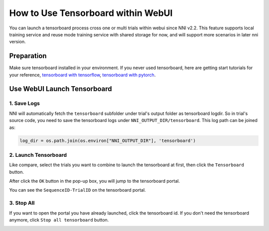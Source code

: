 How to Use Tensorboard within WebUI
===================================

You can launch a tensorboard process cross one or multi trials within webui since NNI v2.2. This feature supports local training service and reuse mode training service with shared storage for now, and will support more scenarios in later nni version.

Preparation
-----------

Make sure tensorboard installed in your environment. If you never used tensorboard, here are getting start tutorials for your reference, `tensorboard with tensorflow <https://www.tensorflow.org/tensorboard/get_started>`__, `tensorboard with pytorch <https://pytorch.org/tutorials/recipes/recipes/tensorboard_with_pytorch.html>`__.

Use WebUI Launch Tensorboard
----------------------------

1. Save Logs
^^^^^^^^^^^^

NNI will automatically fetch the ``tensorboard`` subfolder under trial's output folder as tensorboard logdir. So in trial's source code, you need to save the tensorboard logs under ``NNI_OUTPUT_DIR/tensorboard``. This log path can be joined as:

.. code-block:: python

    log_dir = os.path.join(os.environ["NNI_OUTPUT_DIR"], 'tensorboard')

2. Launch Tensorboard
^^^^^^^^^^^^^^^^^^^^^

Like compare, select the trials you want to combine to launch the tensorboard at first, then click the ``Tensorboard`` button.

.. image:: ../../img/Tensorboard_1.PNG
   :target: ../../img/Tensorboard_1.PNG
   :alt: 

After click the ``OK`` button in the pop-up box, you will jump to the tensorboard portal.

.. image:: ../../img/Tensorboard_2.PNG
   :target: ../../img/Tensorboard_2.PNG
   :alt: 

You can see the ``SequenceID-TrialID`` on the tensorboard portal.

.. image:: ../../img/Tensorboard_3.PNG
   :target: ../../img/Tensorboard_3.PNG
   :alt: 

3. Stop All
^^^^^^^^^^^^

If you want to open the portal you have already launched, click the tensorboard id. If you don't need the tensorboard anymore, click ``Stop all tensorboard`` button.

.. image:: ../../img/Tensorboard_4.PNG
   :target: ../../img/Tensorboard_4.PNG
   :alt: 

